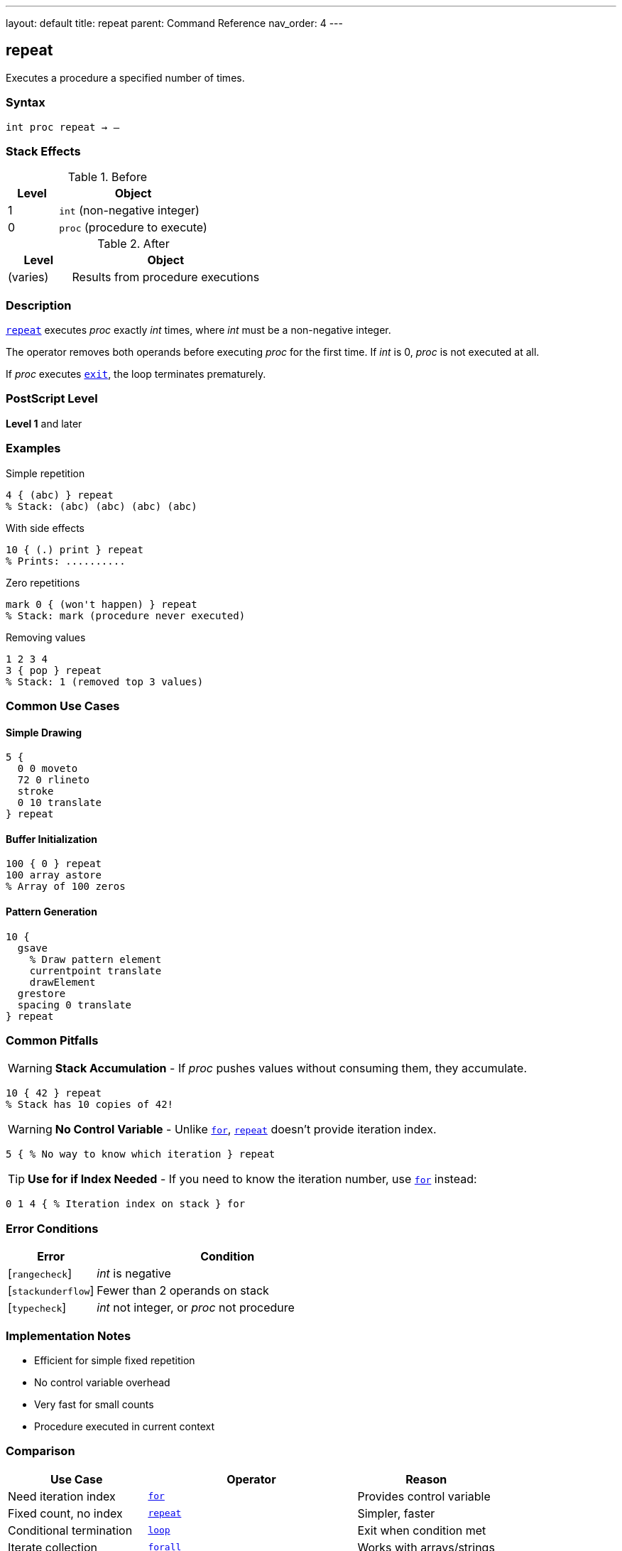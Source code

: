 ---
layout: default
title: repeat
parent: Command Reference
nav_order: 4
---

== repeat

Executes a procedure a specified number of times.

=== Syntax

----
int proc repeat → –
----

=== Stack Effects

.Before
[cols="1,3"]
|===
| Level | Object

| 1
| `int` (non-negative integer)

| 0
| `proc` (procedure to execute)
|===

.After
[cols="1,3"]
|===
| Level | Object

| (varies)
| Results from procedure executions
|===

=== Description

link:/docs/commands/references/repeat/[`repeat`] executes _proc_ exactly _int_ times, where _int_ must be a non-negative integer.

The operator removes both operands before executing _proc_ for the first time. If _int_ is 0, _proc_ is not executed at all.

If _proc_ executes link:/docs/commands/references/exit/[`exit`], the loop terminates prematurely.

=== PostScript Level

*Level 1* and later

=== Examples

.Simple repetition
[source,postscript]
----
4 { (abc) } repeat
% Stack: (abc) (abc) (abc) (abc)
----

.With side effects
[source,postscript]
----
10 { (.) print } repeat
% Prints: ..........
----

.Zero repetitions
[source,postscript]
----
mark 0 { (won't happen) } repeat
% Stack: mark (procedure never executed)
----

.Removing values
[source,postscript]
----
1 2 3 4
3 { pop } repeat
% Stack: 1 (removed top 3 values)
----

=== Common Use Cases

==== Simple Drawing
[source,postscript]
----
5 {
  0 0 moveto
  72 0 rlineto
  stroke
  0 10 translate
} repeat
----

==== Buffer Initialization

[source,postscript]
----
100 { 0 } repeat
100 array astore
% Array of 100 zeros
----

==== Pattern Generation

[source,postscript]
----
10 {
  gsave
    % Draw pattern element
    currentpoint translate
    drawElement
  grestore
  spacing 0 translate
} repeat
----

=== Common Pitfalls

WARNING: *Stack Accumulation* - If _proc_ pushes values without consuming them, they accumulate.

[source,postscript]
----
10 { 42 } repeat
% Stack has 10 copies of 42!
----

WARNING: *No Control Variable* - Unlike link:/docs/commands/references/for/[`for`], link:/docs/commands/references/repeat/[`repeat`] doesn't provide iteration index.

[source,postscript]
----
5 { % No way to know which iteration } repeat
----

TIP: *Use for if Index Needed* - If you need to know the iteration number, use link:/docs/commands/references/for/[`for`] instead:

[source,postscript]
----
0 1 4 { % Iteration index on stack } for
----

=== Error Conditions

[cols="1,3"]
|===
| Error | Condition

| [`rangecheck`]
| _int_ is negative

| [`stackunderflow`]
| Fewer than 2 operands on stack

| [`typecheck`]
| _int_ not integer, or _proc_ not procedure
|===

=== Implementation Notes

* Efficient for simple fixed repetition
* No control variable overhead
* Very fast for small counts
* Procedure executed in current context

=== Comparison

[cols="2,3,2"]
|===
| Use Case | Operator | Reason

| Need iteration index
| link:/docs/commands/references/for/[`for`]
| Provides control variable

| Fixed count, no index
| link:/docs/commands/references/repeat/[`repeat`]
| Simpler, faster

| Conditional termination
| link:/docs/commands/references/loop/[`loop`]
| Exit when condition met

| Iterate collection
| link:/docs/commands/references/forall/[`forall`]
| Works with arrays/strings
|===

=== See Also

* link:/docs/commands/references/for/[`for`] - Loop with control variable
* link:/docs/commands/references/loop/[`loop`] - Indefinite loop
* link:/docs/commands/references/exit/[`exit`] - Exit loop early
* link:/docs/commands/references/forall/[`forall`] - Iterate collections